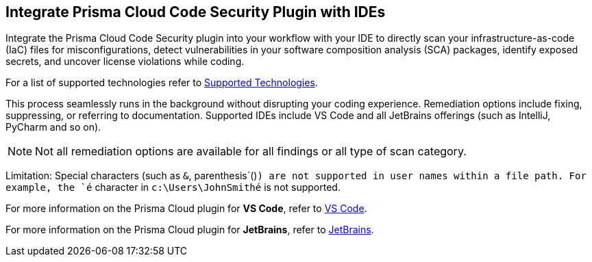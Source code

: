 == Integrate Prisma Cloud Code Security Plugin with IDEs

Integrate the Prisma Cloud Code Security plugin into your workflow with your IDE to directly scan your infrastructure-as-code (IaC) files for misconfigurations, detect vulnerabilities in your software composition analysis (SCA) packages, identify exposed secrets, and uncover license violations while coding. 

For a list of supported technologies refer to xref:../supported-technologies.adoc[Supported Technologies].

This process seamlessly runs in the background without disrupting your coding experience. Remediation options include fixing, suppressing, or referring to documentation. Supported IDEs include VS Code and all JetBrains offerings (such as IntelliJ, PyCharm and so on).

NOTE: Not all remediation options are available for all findings or all type of scan category.

Limitation: Special characters (such as `&`, parenthesis`()`) are not supported in user names within a file path. For example, the `​é`​ character in `​c:\Users\JohnSmithé`​​ is not supported.

For more information on the Prisma Cloud plugin for *VS Code*, refer to xref:connect-vscode.adoc[VS Code].

For more information on the Prisma Cloud plugin for *JetBrains*, refer to xref:connect-jetbrains.adoc[JetBrains].

////
IDE integrations include:

[cols="25%a,75%a"]
|===
|*What do you want to do?*
|*Start here*

|Connect an IDE 
a|
* xref:connect-vscode.adoc[VS Code] 
* xref:connect-jetbrains.adoc[JetBrains] (All JetBrains products such as IntelliJ and PyCharm are supported)

|Scan code directly in the IDE
|For JetBrains, see xref:connect-jetbrains.adoc#scan-code[Scan Code]

|Analyze results
|For JetBrains, see xref:connect-jetbrains.adoc#analyze-results[Analyze Scan Results]

|Fix issues directly in the IDE
|For JetBrains, see xref:connect-jetbrains.adoc#fix-code[Fix Code Issues]

|Suppress issues directly in the IDE
|For JetBrains, see xref:connect-jetbrains.adoc#suppress-code[Suppress Issues]

|Troubleshoot errors
|For JetBrains, see xref:connect-jetbrains.adoc#troubleshoot[Troubleshoot]

|===
////
